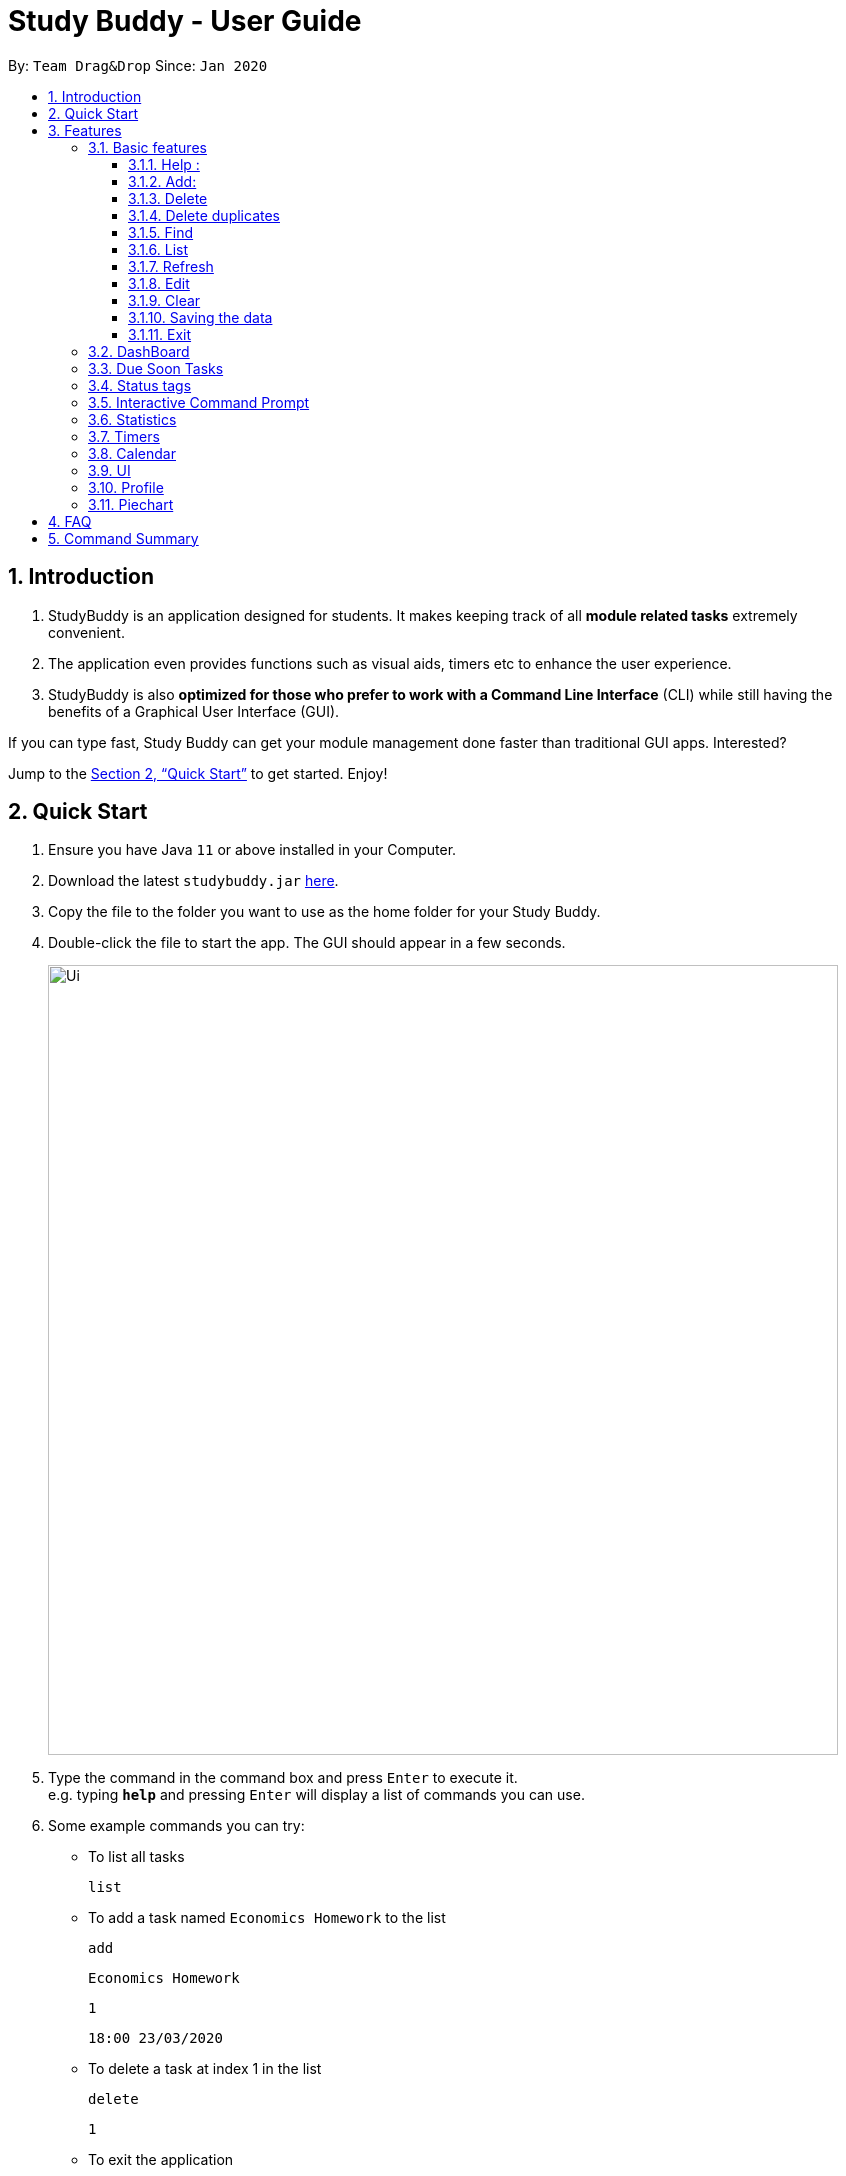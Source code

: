 = Study Buddy - User Guide
:site-section: UserGuide
:toc:
:toclevels: 4
:toc-title:
:toc-placement: preamble
:sectnums:
:imagesDir: images
:stylesDir: stylesheets
:xrefstyle: full
:experimental:
ifdef::env-github[]
:tip-caption: :bulb:
:note-caption: :information_source:
endif::[]
:repoURL: https://github.com/AY1920S2-CS2103T-W16-3/main

By: `Team Drag&Drop`      Since: `Jan 2020`

== Introduction

. StudyBuddy is an application designed for students. It makes keeping track of all *module related tasks* extremely convenient.
. The application even provides functions such as visual aids, timers etc to enhance the user experience.
. StudyBuddy is also *optimized for those who prefer to work with a Command Line Interface* (CLI) while still having the benefits of a Graphical User Interface (GUI).

If you can type fast, Study Buddy can get your module management done faster than traditional GUI apps.
Interested?

Jump to the <<Quick Start>> to get started.
Enjoy!

== Quick Start

. Ensure you have Java `11` or above installed in your Computer.
. Download the latest `studybuddy.jar` link:{repoURL}/releases[here].
. Copy the file to the folder you want to use as the home folder for your Study Buddy.
. Double-click the file to start the app.
The GUI should appear in a few seconds.
+
image::Ui.png[width="790"]
+
. Type the command in the command box and press kbd:[Enter] to execute it. +
e.g. typing *`help`* and pressing kbd:[Enter] will display a list of commands you can use.
. Some example commands you can try:

**  To list all tasks

    list

** To add a task named `Economics Homework` to the list

    add

    Economics Homework

    1

    18:00 23/03/2020

** To delete a task at index 1 in the list

    delete

    1

** To exit the application

    bye

    yes

. Refer to <<Features>> for details of each command.

[[Features]]
== Features

=== Basic features

====
*Command Format*

* Words in `UPPER_CASE` are the parameters to be supplied by the user e.g. in `add n/NAME`, `NAME` is a parameter which can be used as `add n/John Doe`.
* S and U stand for Study Buddy and User respectively.
* When a line is preceded by S, it implies that it is a reply displayed by Study Buddy.
* When a line is preceded by U, it implies that it is a value that must be entered by the user.
* [enter] indicates hitting the enter key on your keyboard.
* [exits] indicates that application has closed
====

[NOTE]
These features utilize interactive command prompt. (described in section <<Interactive Command Prompt>> )

==== Help :

*Format:*

U- `help`

S- list of commands

*Description:*

. This function displays a list of commands that you can use.
. It also provides a link to this document, (our user guide) for your convenience.

*Example:*

U- `help`

S- Here is the list of available commands: +
1. add +
2. delete +
3. edit +
4. bye +
5. sort +
6. find +
7. done +
8. delete duplicates +
9. sort +
10. archive +
11. help +
12. list +
13. clear +
14. create mods +
User Guide: https://ay1920s2-cs2103t-w16-3.github.io/main/UserGuide.html

==== Add:

*Format:*

U- `add`

S- prompt for name

U- `NAME`

S- list of possible task types, prompt for type index

U- `TYPE INDEX`

S- prompt for deadline

U- `DEADINE`

S- done!

*Description:*

. This function allows you to add a task to your list of tasks.
. You can assign a name, type, and deadline to your tasks.

[NOTE]
 The application does not allow you to enter a deadline that has already passed. It must be a time in the future.
[NOTE]
The application allows for addition of duplicate tasks. It will however confirm with you if you are sure you want to add a duplicate.


*Example:*

U- `add`

S- Please enter the task name.

U- `Lab 1 submission`

S- The name of task is set to: Lab 1 submission. +
Please choose the task type: +
1. Assignment +
2. Quiz +
3. Presentation +
4. Meeting +
5. Exam +
6. Others

U- `1`

S- The type of task is set to: Assignment. +
Please enter the deadline with format: HH:mm dd/MM/yyyy

U- `18:00 23/06/2020`

S- The date and time is set to: 18:00 23/06/2020 +
Press enter again to add the task: +
Lab 1 submission Assignment 18:00 23/06/2020

U- `[enter]`

S- Task added successfully!

==== Delete
*Format:*

U- `delete`

S- prompt for task index

U- `INDEX`

S- done!

*Description:*

. This function allows you to delete a task from your list of tasks.
. You can refer to the list of tasks to determine the respective index number.

[NOTE]
The application does not allow you to enter an invalid index number. If you happen to enter one, just try again!


*Example:*

U- `delete`

S- Please enter the index number of task you wish to delete.

U- `1`

S- The task Lab 1 submission will be deleted. +
Please click enter again to make the desired deletion.

U- `[enter]`

S- Task deleted successfully!

==== Delete duplicates
*Format:*

U- `delete duplicates`

S- done!

*Description:*

. This function allows you delete any duplicate tasks in your list of tasks.

*Example:*

U- `delete`

S- The duplicate tasks will be deleted +
Please press enter again to make the desired changes.

U- `[enter]`

S- Duplicated task deleted successfully!

==== Find

Finds tasks whose names contain any of the given keywords. +
Format: `find KEYWORD [MORE_KEYWORDS]`

****
* The search is case insensitive. e.g `hans` will match `Hans`
* The order of the keywords does not matter. e.g. `Hans Bo` will match `Bo Hans`
* Only the name is searched.
* Only full words will be matched e.g. `Han` will not match `Hans`
* Tasks matching at least one keyword will be returned (i.e. `OR` search). e.g. `Hans Bo` will return `Hans Gruber`, `Bo Yang`
****

Examples:

* `find John` +
Returns `john` and `John Doe`
* `find Betsy Tim John` +
Returns any task having names `Betsy`, `Tim`, or `John`

[NOTE]
To navigate back to the always on display list of tasks, you can use the <<List>> function.

==== List
*Format:*

U- `list`

S- done!

*Description*

. This function allows you to view a list of all your tasks.

*Example:*

U- `list`

S- Here is the complete list of tasks:

==== Refresh

*Format:*

U- `refresh`

S- refreshes task tags and due soon list

*Description*

. This function allows you to refresh/update any tags/due soon tasks.

[NOTE]
Both the status tags and due soon list auto-update when changes such as addition, deletion etc are performed. However the refresh function is helpful when the application has been open for a considerable amount of time and the tags/time on due soon list needs an update.

*Example:*

U- `refresh`

S- The tasks list will be refreshed. +
Please press enter again to make the desired changes.

U- `[enter]`

S- Refreshed tasks' status and due soon list!

==== Edit

Edits an existing task in the study buddy. +
Format: `edit INDEX [n/NAME] [d/DATE] [e/DETAILS] [l/LABEL] [t/TAG]...`

****
* Edits the task at the specified `INDEX`.
The index refers to the index number shown in the displayed person list.
The index *must be a positive integer* 1, 2, 3, ...
* At least one of the optional fields must be provided.
* Existing values will be updated to the input values.
* When editing tags, the existing tags of the task will be removed i.e adding of tags is not cumulative.
* You can remove all the task's tags by typing `t/` without specifying any tags after it.

****

Examples:

* `edit 1 d/2020-05-19 e/tough assignment +
Edits the date and details of the 1st task to be `2020-05-19` and `tough assignment` respectively.
* `edit 2 n/Database project t/` +
Edits the name of the 2nd task to be `Database project` and clears all existing tags.

==== Clear
*Format:*

U- `clear`

S- done!

*Description:*

. This function allows you clear your entire list.

[NOTE]
This function will clear any data you have entered into the application. Use it with caution!

*Example:*

U- `clear`

S- Please press enter to clear all your tasks. +
Else enter quit to go back.

U- `[enter]`

S- Tasks cleared successfully!

==== Saving the data

*Description:*

Study Buddy data is saved in the hard disk automatically after any command that changes the data. +
There is no need to save manually!

==== Exit
*Format:*

U- `bye`

S- done!

*Description:*

. This function allows you close the application.

[NOTE]
Your data will be saved and reloaded when you reopen the application!

*Example:*

U- `bye`

S- Are you sure you want to quit? +
Please press enter yes if you would like to close the application.

U- `yes`

S- [exits]

=== DashBoard

Your menu where all the things you want to see from the app is right here.
By default, it shows the following:

. The impending task from the task list, sorted by timing
. A chart of the amount of time you spend on each of your modules
. Existing stopwatches that are already running

=== Due Soon Tasks

The due soon task list is always on display in your application. +
It provides the following functionality:

. It displays your tasks that are due within the next week. (uses deadline)
. It automatically updates when you make changes to your main list.
. It displays a tag with the time left to the deadline.
. It provides a <<Refresh>> function that allows you to refresh time/state of this list if needed.

=== Status tags

=== Interactive Command Prompt

=== Statistics

On the Statistics page, your usage statistics are displayed.
You can use it to see how you can improve your time management and productivity.
These include:

. Number of tasks completed this week
.. Number of deadlines met this week
.. Number of deadlines missed this week
. Time spent on work this week
. Longest streak of deadlines met

=== Timers

The timer feature comprises several other features that manage time.
Students can use it to plan their schedule, taking into account the various quizzes, assignments and deadlines they have.
Features like that include:

. An alarm that notifies you when a deadline is approaching
. A stopwatch, which you can use to time how long you spent on the task

=== Calendar
The calendar feature allows you to visualise your schedule by displaying the number of task you have for the month. This allows students to plan their time efficiently.

The calendar feature can be toggled by clicking `Calendar` -> `Display`

image::CalendarUI.png[width="790", align= "left"]

* `Previous` and `Next` buttons can be used to navigate through previous and next months respectively. `Home` button brings you to the current date, which is in a blue border.

* Clicking on any date will show you all tasks for that day. Keep in mind that the *Index* shown in this panel cannot be used for other commands.

=== UI

You can customize the appearance of your app.
You can change the colour of the background, as well as for different modules

=== Profile

The profile page shows the detail information of the user, such as:

* Personal information, such as name, gender, year of study
* Goal CAP
* Task history
* etc

=== Piechart

The application provides a summary of the information below using different piechart.
These include:

* The breakdown grades for each assessment in the same module.
* The number of different types of assessment in the same module.
* The number of different tasks in different modules.
* The time cost for each module, thus the user can better manage their time.

== FAQ

*Q*: How do I transfer my data to another Computer? +
*A*: Install the app in the other computer and overwrite the empty data file it creates with the file that contains the data of your previous Study Buddy folder.

== Command Summary

* *Add* `add n/NAME p/PHONE_NUMBER e/EMAIL a/ADDRESS [t/TAG]...` +
e.g. `add n/James Ho p/22224444 e/jamesho@example.com a/123, Clementi Rd, 1234665 t/friend t/colleague`
* *Clear* : `clear`
* *Delete* : `delete INDEX` +
e.g. `delete 3`
* *Edit* : `edit INDEX [n/NAME] [p/PHONE_NUMBER] [e/EMAIL] [a/ADDRESS] [t/TAG]...` +
e.g. `edit 2 n/James Lee e/jameslee@example.com`
* *Find* : `find KEYWORD [MORE_KEYWORDS]` +
e.g. `find James Jake`
* *List* : `list`
* *Help* : `help`
